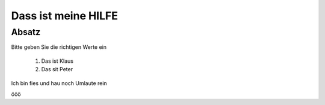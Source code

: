 ====================
Dass ist meine HILFE
====================

Absatz
------

Bitte geben Sie die richtigen Werte ein

 1)  Das ist Klaus
 2)  Das sit Peter

Ich bin fies und hau noch Umlaute rein

ööö
